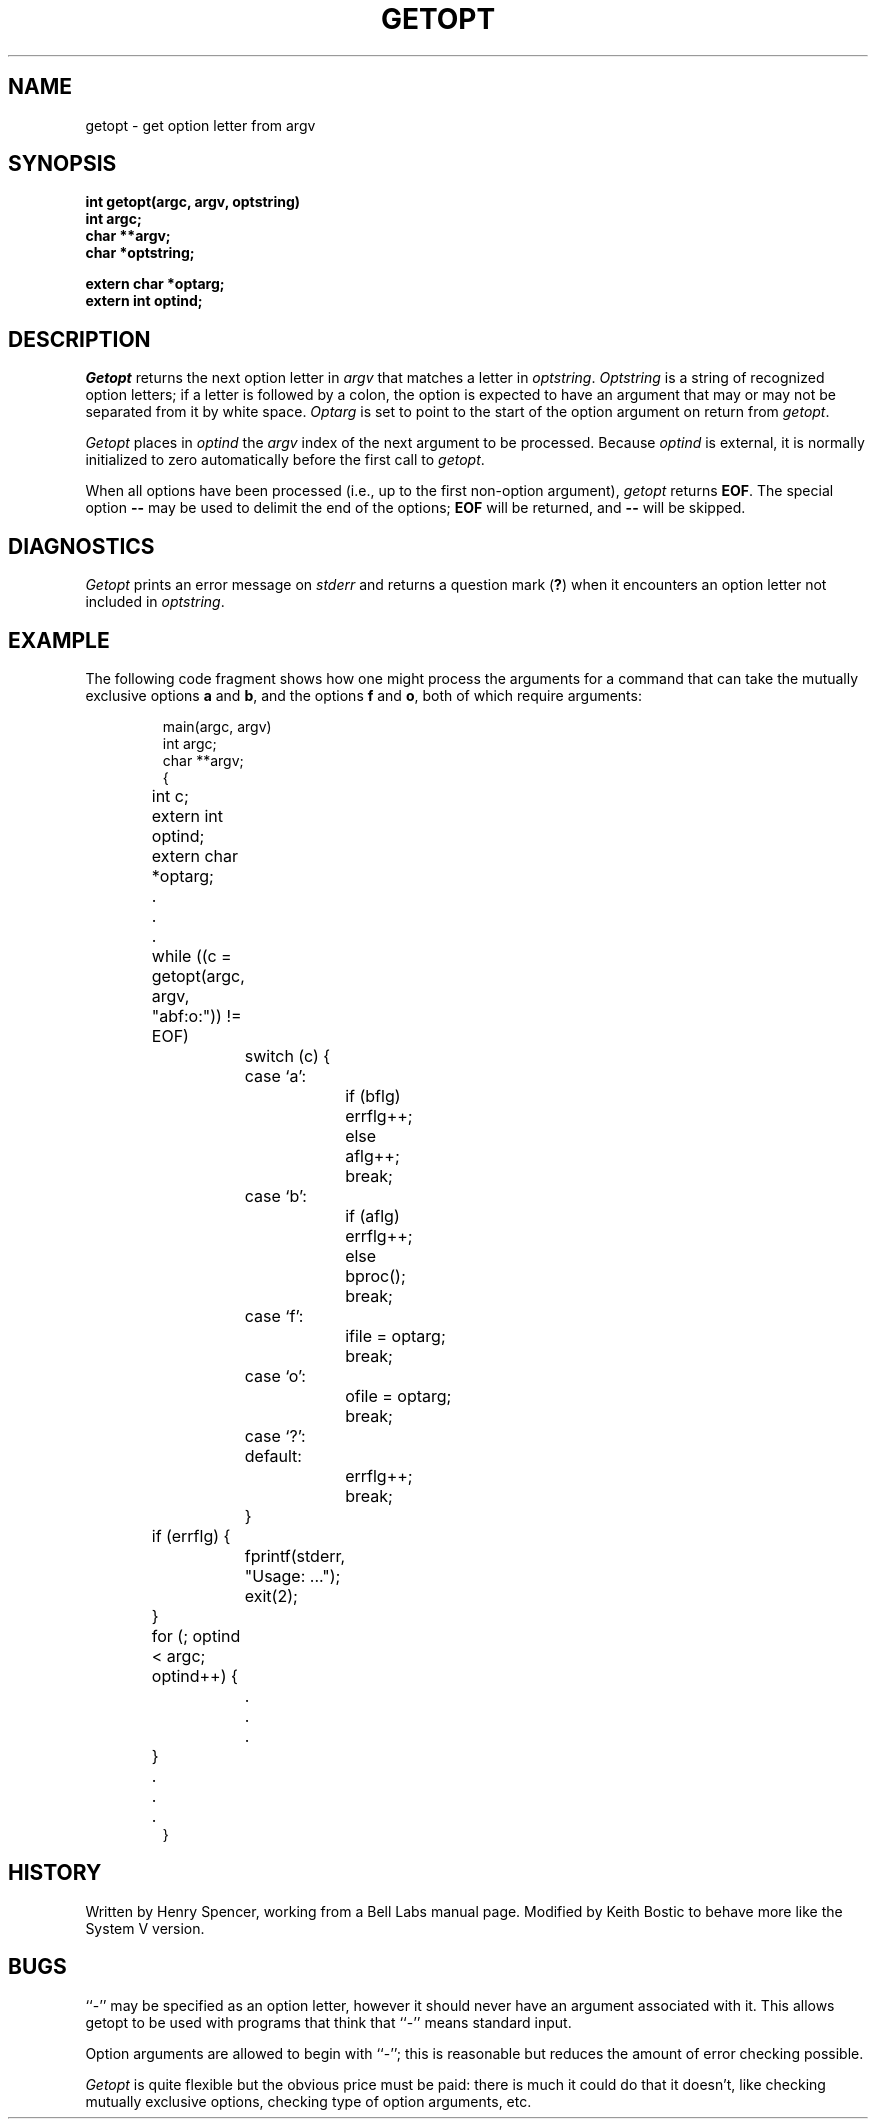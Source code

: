 .\" Copyright (c) 1988 Regents of the University of California.
.\" All rights reserved.
.\"
.\" Redistribution and use in source and binary forms are permitted
.\" provided that this notice is preserved and that due credit is given
.\" to the University of California at Berkeley. The name of the University
.\" may not be used to endorse or promote products derived from this
.\" software without specific prior written permission. This software
.\" is provided ``as is'' without express or implied warranty.
.\"
.\"	@(#)getopt.3	6.6 (Berkeley) 4/19/88
.\"
.TH GETOPT 3 ""
.UC 6
.SH NAME
getopt \- get option letter from argv
.SH SYNOPSIS
.ft B
int getopt(argc, argv, optstring)
.br
int argc;
.br
char **argv;
.br
char *optstring;
.sp
extern char *optarg;
.br
extern int optind;
.ft
.SH DESCRIPTION
.I Getopt
returns the next option letter in
.I argv
that matches a letter in
.IR optstring .
.I Optstring
is a string of recognized option letters;
if a letter is followed by a colon, the option is expected to have
an argument that may or may not be separated from it by white space.
.I Optarg
is set to point to the start of the option argument on return from
.IR getopt .
.PP
.I Getopt
places in
.I optind
the
.I argv
index of the next argument to be processed.
Because
.I optind
is external, it is normally initialized to zero automatically
before the first call to 
.IR getopt .
.PP
When all options have been processed (i.e., up to the first
non-option argument),
.I getopt
returns
.BR EOF .
The special option
.B \-\-
may be used to delimit the end of the options;
.B EOF
will be returned, and
.B \-\-
will be skipped.
.SH DIAGNOSTICS
.I Getopt
prints an error message on
.I stderr
and returns a question mark
.RB ( ? )
when it encounters an option letter not included in
.IR optstring .
.SH EXAMPLE
The following code fragment shows how one might process the arguments
for a command that can take the mutually exclusive options
.B a
and
.BR b ,
and the options
.B f
and
.BR o ,
both of which require arguments:
.PP
.RS
.nf
main(argc, argv)
int argc;
char **argv;
{
	int c;
	extern int optind;
	extern char *optarg;
	\&.
	\&.
	\&.
	while ((c = getopt(argc, argv, "abf:o:")) != EOF)
		switch (c) {
		case `a':
			if (bflg)
				errflg++;
			else
				aflg++;
			break;
		case `b':
			if (aflg)
				errflg++;
			else
				bproc();
			break;
		case `f':
			ifile = optarg;
			break;
		case `o':
			ofile = optarg;
			break;
		case `?':
		default:
			errflg++;
			break;
		}
	if (errflg) {
		fprintf(stderr, "Usage: ...");
		exit(2);
	}
	for (; optind < argc; optind++) {
		\&.
		\&.
		\&.
	}
	\&.
	\&.
	\&.
}
.RE
.SH HISTORY
Written by Henry Spencer, working from a Bell Labs manual page.
Modified by Keith Bostic to behave more like the System V version.
.SH BUGS
``-'' may be specified as an option letter, however it should never have
an argument associated with it.  This allows getopt to be used with
programs that think that ``-'' means standard input.
.PP
Option arguments are allowed to begin with ``\-'';
this is reasonable but reduces the amount of error checking possible.
.PP
.I Getopt
is quite flexible but the obvious price must be paid:  there is much
it could do that it doesn't, like
checking mutually exclusive options, checking type of
option arguments, etc.
